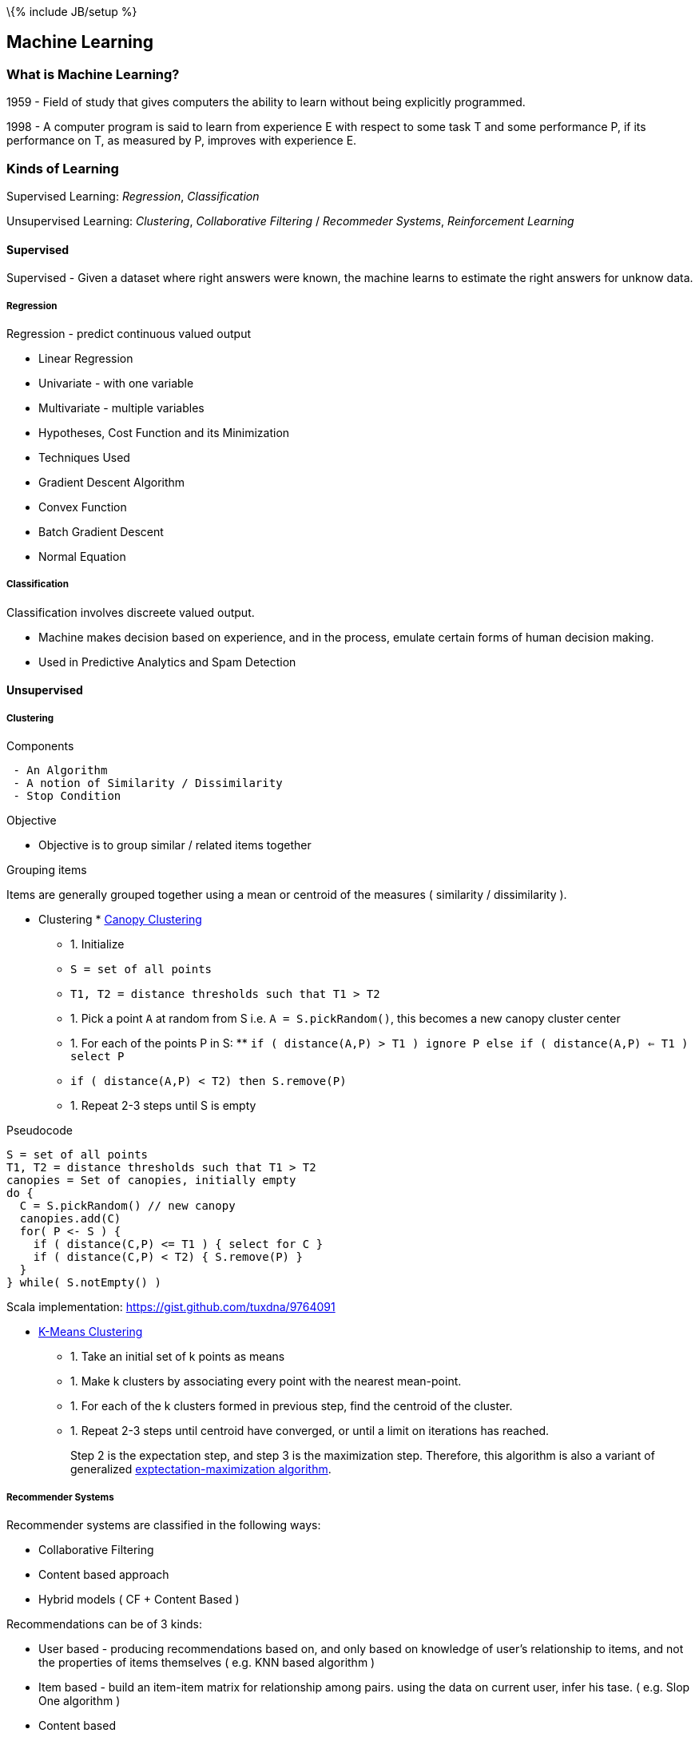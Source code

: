 \{% include JB/setup %}

[[machine-learning]]
Machine Learning
----------------

[[what-is-machine-learning]]
What is Machine Learning?
~~~~~~~~~~~~~~~~~~~~~~~~~

1959 - Field of study that gives computers the ability to learn without
being explicitly programmed.

1998 - A computer program is said to learn from experience E with
respect to some task T and some performance P, if its performance on T,
as measured by P, improves with experience E.

[[kinds-of-learning]]
Kinds of Learning
~~~~~~~~~~~~~~~~~

Supervised Learning: _Regression_, _Classification_

Unsupervised Learning: _Clustering_, _Collaborative Filtering_ /
_Recommeder Systems_, _Reinforcement Learning_

[[supervised]]
Supervised
^^^^^^^^^^

Supervised - Given a dataset where right answers were known, the machine
learns to estimate the right answers for unknow data.

[[regression]]
Regression
++++++++++

Regression - predict continuous valued output

* Linear Regression
* Univariate - with one variable
* Multivariate - multiple variables
* Hypotheses, Cost Function and its Minimization
* Techniques Used
* Gradient Descent Algorithm
* Convex Function
* Batch Gradient Descent
* Normal Equation

[[classification]]
Classification
++++++++++++++

Classification involves discreete valued output.

* Machine makes decision based on experience, and in the process,
emulate certain forms of human decision making.
* Used in Predictive Analytics and Spam Detection

[[unsupervised]]
Unsupervised
^^^^^^^^^^^^

[[clustering]]
Clustering
++++++++++

[[components]]
Components

-----------------------------------------
 - An Algorithm
 - A notion of Similarity / Dissimilarity
 - Stop Condition
-----------------------------------------

[[objective]]
Objective

* Objective is to group similar / related items together

[[grouping-items]]
Grouping items

Items are generally grouped together using a mean or centroid of the
measures ( similarity / dissimilarity ).

* Clustering
*
https://cwiki.apache.org/confluence/display/MAHOUT/Canopy+Clustering[Canopy
Clustering]
** 1.  Initialize
** `S = set of all points`
** `T1, T2 = distance thresholds such that T1 > T2`
** 1.  Pick a point `A` at random from S i.e. `A = S.pickRandom()`, this
becomes a new canopy cluster center
** 1.  For each of the points P in S:
**
`if ( distance(A,P) > T1 ) ignore P else if ( distance(A,P) <= T1 ) select P`
** `if ( distance(A,P) < T2) then S.remove(P)`
** 1.  Repeat 2-3 steps until S is empty

Pseudocode

-----------------------------------------------
S = set of all points
T1, T2 = distance thresholds such that T1 > T2
canopies = Set of canopies, initially empty
do {
  C = S.pickRandom() // new canopy
  canopies.add(C)
  for( P <- S ) {
    if ( distance(C,P) <= T1 ) { select for C }
    if ( distance(C,P) < T2) { S.remove(P) }
  }
} while( S.notEmpty() )
-----------------------------------------------

Scala implementation: https://gist.github.com/tuxdna/9764091

* http://en.wikipedia.org/wiki/K-means_clustering[K-Means Clustering]
** 1.  Take an initial set of k points as means
** 1.  Make k clusters by associating every point with the nearest
mean-point.
** 1.  For each of the k clusters formed in previous step, find the
centroid of the cluster.
** 1.  Repeat 2-3 steps until centroid have converged, or until a limit
on iterations has reached.
+
Step 2 is the expectation step, and step 3 is the maximization step.
Therefore, this algorithm is also a variant of generalized
http://en.wikipedia.org/wiki/Expectation-maximization_algorithm[exptectation-maximization
algorithm].

[[recommender-systems]]
Recommender Systems
+++++++++++++++++++

Recommender systems are classified in the following ways:

* Collaborative Filtering
* Content based approach
* Hybrid models ( CF + Content Based )

Recommendations can be of 3 kinds:

* User based - producing recommendations based on, and only based on
knowledge of user's relationship to items, and not the properties of
items themselves ( e.g. KNN based algorithm )
* Item based - build an item-item matrix for relationship among pairs.
using the data on current user, infer his tase. ( e.g. Slop One
algorithm )
* Content based

Also read the
http://en.wikipedia.org/wiki/Collaborative_filtering[Wipedia article]

Challenges in Collaborative Filtering:

* data sparsity
* cold start
* scalabiliy
* synonyms
* grey sheep
* black sheep
* shilling attacks
* diversity

[[reinforcement-learning]]
Reinforcement Learning
++++++++++++++++++++++

TBD
